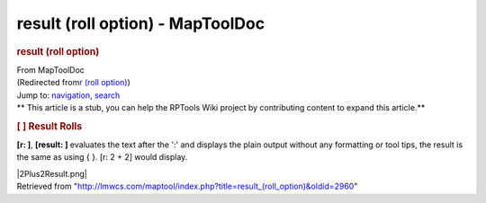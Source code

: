 =================================
result (roll option) - MapToolDoc
=================================

.. contents::
   :depth: 3
..

.. container:: noprint
   :name: mw-page-base

.. container:: noprint
   :name: mw-head-base

.. container:: mw-body
   :name: content

   .. container:: mw-indicators

   .. rubric:: result (roll option)
      :name: firstHeading
      :class: firstHeading

   .. container:: mw-body-content
      :name: bodyContent

      .. container::
         :name: siteSub

         From MapToolDoc

      .. container::
         :name: contentSub

         (Redirected from\ `r (roll
         option) </maptool/index.php?title=r_(roll_option)&redirect=no>`__\ )

      .. container:: mw-jump
         :name: jump-to-nav

         Jump to: `navigation <#mw-head>`__, `search <#p-search>`__

      .. container:: mw-content-ltr
         :name: mw-content-text

         .. container:: template_stub

            ** This article is a stub, you can help the RPTools Wiki
            project by contributing content to expand this article.**

         .. rubric:: [ ] Result Rolls
            :name: result-rolls

         **[r: ]**, **[result: ]** evaluates the text after the ':' and
         displays the plain output without any formatting or tool tips,
         the result is the same as using { }. [r: 2 + 2] would display.

         |2Plus2Result.png|

      .. container:: printfooter

         Retrieved from
         "http://lmwcs.com/maptool/index.php?title=result_(roll_option)&oldid=2960"

